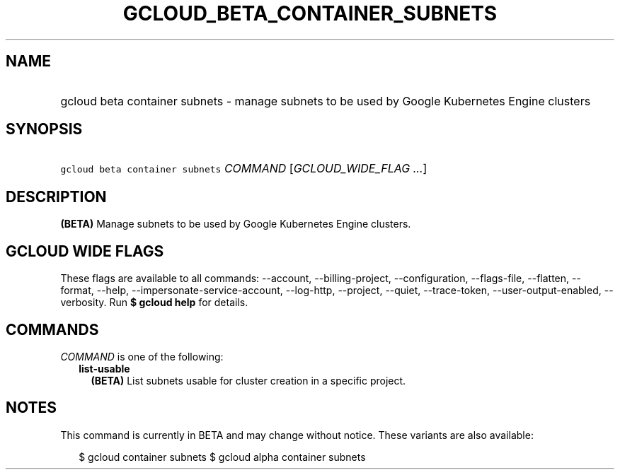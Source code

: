 
.TH "GCLOUD_BETA_CONTAINER_SUBNETS" 1



.SH "NAME"
.HP
gcloud beta container subnets \- manage subnets to be used by Google Kubernetes Engine clusters



.SH "SYNOPSIS"
.HP
\f5gcloud beta container subnets\fR \fICOMMAND\fR [\fIGCLOUD_WIDE_FLAG\ ...\fR]



.SH "DESCRIPTION"

\fB(BETA)\fR Manage subnets to be used by Google Kubernetes Engine clusters.



.SH "GCLOUD WIDE FLAGS"

These flags are available to all commands: \-\-account, \-\-billing\-project,
\-\-configuration, \-\-flags\-file, \-\-flatten, \-\-format, \-\-help,
\-\-impersonate\-service\-account, \-\-log\-http, \-\-project, \-\-quiet,
\-\-trace\-token, \-\-user\-output\-enabled, \-\-verbosity. Run \fB$ gcloud
help\fR for details.



.SH "COMMANDS"

\f5\fICOMMAND\fR\fR is one of the following:

.RS 2m
.TP 2m
\fBlist\-usable\fR
\fB(BETA)\fR List subnets usable for cluster creation in a specific project.


.RE
.sp

.SH "NOTES"

This command is currently in BETA and may change without notice. These variants
are also available:

.RS 2m
$ gcloud container subnets
$ gcloud alpha container subnets
.RE


